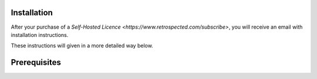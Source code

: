 Installation
============

After your purchase of a `Self-Hosted Licence <https://www.retrospected.com/subscribe>`, you will receive
an email with installation instructions.

These instructions will given in a more detailed way below.


Prerequisites
=============

